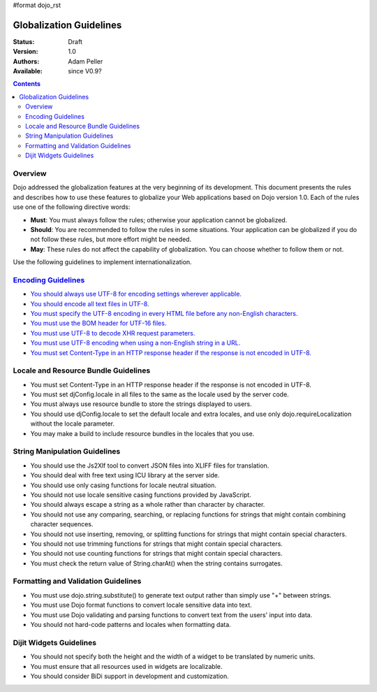 #format dojo_rst

Globalization Guidelines
========================

:Status: Draft
:Version: 1.0
:Authors: Adam Peller
:Available: since V0.9?

.. contents::
   :depth: 2

========
Overview
========

Dojo addressed the globalization features at the very beginning of its development. This document presents the rules and describes how to use these features to globalize your Web applications based on Dojo version 1.0. Each of the rules use one of the following directive words:

* **Must**: You must always follow the rules; otherwise your application cannot be globalized.
* **Should**: You are recommended to follow the rules in some situations. Your application can be globalized if you do not follow these rules, but more effort might be needed.
* **May**: These rules do not affect the capability of globalization. You can choose whether to follow them or not.

Use the following guidelines to implement internationalization.


=====================================================================================================
`Encoding Guidelines <quickstart/internationalization/globalization-guidelines/encoding-guidelines>`_
=====================================================================================================

* `You should always use UTF-8 for encoding settings wherever applicable. <quickstart/internationalization/globalization-guidelines/encoding-guidelines#you-should-always-use-utf-8-for-encoding-settings-wherever-applicable>`_
* `You should encode all text files in UTF-8. <quickstart/internationalization/globalization-guidelines/encoding-guidelines#you-should-encode-all-text-files-in-utf-8>`_
* `You must specify the UTF-8 encoding in every HTML file before any non-English characters. <quickstart/internationalization/globalization-guidelines/encoding-guidelines#you-must-specify-the-utf-8-encoding-in-every-html-file-before-any-non-english-characters>`_
* `You must use the BOM header for UTF-16 files. <quickstart/internationalization/globalization-guidelines/encoding-guidelines#you-must-use-the-bom-header-for-utf-16-files>`_
* `You must use UTF-8 to decode XHR request parameters. <quickstart/internationalization/globalization-guidelines/encoding-guidelines#you-must-use-utf-8-to-decode-xhr-request-parameters>`_
* `You must use UTF-8 encoding when using a non-English string in a URL. <quickstart/internationalization/globalization-guidelines/encoding-guidelines#you-must-use-utf-8-encoding-when-using-a-non-english-string-in-a-url>`_
* `You must set Content-Type in an HTTP response header if the response is not encoded in UTF-8. <quickstart/internationalization/globalization-guidelines/encoding-guidelines#you-must-set-content-type-in-an-http-response-header-if-the-response-is-not-encoded-in-utf-8>`_


=====================================
Locale and Resource Bundle Guidelines
=====================================

* You must set Content-Type in an HTTP response header if the response is not encoded in UTF-8.
* You must set djConfig.locale in all files to the same as the locale used by the server code.
* You must always use resource bundle to store the strings displayed to users.
* You should use djConfig.locale to set the default locale and extra locales, and use only dojo.requireLocalization without the locale parameter.
* You may make a build to include resource bundles in the locales that you use.


==============================
String Manipulation Guidelines
==============================

* You should use the Js2Xlf tool to convert JSON files into XLIFF files for translation.
* You should deal with free text using ICU library at the server side.
* You should use only casing functions for locale neutral situation.
* You should not use locale sensitive casing functions provided by JavaScript.
* You should always escape a string as a whole rather than character by character.
* You should not use any comparing, searching, or replacing functions for strings that might contain combining character sequences.
* You should not use inserting, removing, or splitting functions for strings that might contain special characters.
* You should not use trimming functions for strings that might contain special characters.
* You should not use counting functions for strings that might contain special characters.
* You must check the return value of String.charAt() when the string contains surrogates.


====================================
Formatting and Validation Guidelines
====================================

* You must use dojo.string.substitute() to generate text output rather than simply use "+" between strings.
* You must use Dojo format functions to convert locale sensitive data into text.
* You must use Dojo validating and parsing functions to convert text from the users' input into data.
* You should not hard-code patterns and locales when formatting data.


========================
Dijit Widgets Guidelines
========================

* You should not specify both the height and the width of a widget to be translated by numeric units.
* You must ensure that all resources used in widgets are localizable.
* You should consider BiDi support in development and customization. 
